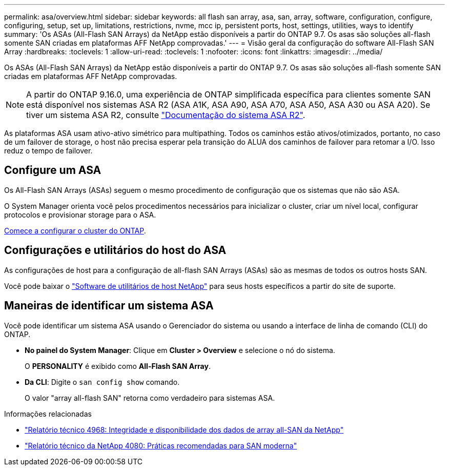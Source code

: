 ---
permalink: asa/overview.html 
sidebar: sidebar 
keywords: all flash san array, asa, san, array, software, configuration, configure, configuring, setup, set up, limitations, restrictions, nvme, mcc ip, persistent ports, host, settings, utilities, ways to identify 
summary: 'Os ASAs (All-Flash SAN Arrays) da NetApp estão disponíveis a partir do ONTAP 9.7. Os asas são soluções all-flash somente SAN criadas em plataformas AFF NetApp comprovadas.' 
---
= Visão geral da configuração do software All-Flash SAN Array
:hardbreaks:
:toclevels: 1
:allow-uri-read: 
:toclevels: 1
:nofooter: 
:icons: font
:linkattrs: 
:imagesdir: ../media/


[role="lead"]
Os ASAs (All-Flash SAN Arrays) da NetApp estão disponíveis a partir do ONTAP 9.7. Os asas são soluções all-flash somente SAN criadas em plataformas AFF NetApp comprovadas.


NOTE: A partir do ONTAP 9.16.0, uma experiência de ONTAP simplificada específica para clientes somente SAN está disponível nos sistemas ASA R2 (ASA A1K, ASA A90, ASA A70, ASA A50, ASA A30 ou ASA A20). Se tiver um sistema ASA R2, consulte link:https://docs.netapp.com/us-en/asa-r2/index.html["Documentação do sistema ASA R2"^].

As plataformas ASA usam ativo-ativo simétrico para multipathing. Todos os caminhos estão ativos/otimizados, portanto, no caso de um failover de storage, o host não precisa esperar pela transição do ALUA dos caminhos de failover para retomar a I/O. Isso reduz o tempo de failover.



== Configure um ASA

Os All-Flash SAN Arrays (ASAs) seguem o mesmo procedimento de configuração que os sistemas que não são ASA.

O System Manager orienta você pelos procedimentos necessários para inicializar o cluster, criar um nível local, configurar protocolos e provisionar storage para o ASA.

xref:../software_setup/concept_decide_whether_to_use_ontap_cli.html[Comece a configurar o cluster do ONTAP].



== Configurações e utilitários do host do ASA

As configurações de host para a configuração de all-flash SAN Arrays (ASAs) são as mesmas de todos os outros hosts SAN.

Você pode baixar o link:https://mysupport.netapp.com/NOW/cgi-bin/software["Software de utilitários de host NetApp"^] para seus hosts específicos a partir do site de suporte.



== Maneiras de identificar um sistema ASA

Você pode identificar um sistema ASA usando o Gerenciador do sistema ou usando a interface de linha de comando (CLI) do ONTAP.

* *No painel do System Manager*: Clique em *Cluster > Overview* e selecione o nó do sistema.
+
O *PERSONALITY* é exibido como *All-Flash SAN Array*.

* *Da CLI*: Digite o `san config show` comando.
+
O valor "array all-flash SAN" retorna como verdadeiro para sistemas ASA.



.Informações relacionadas
* link:https://www.netapp.com/pdf.html?item=/media/85671-tr-4968.pdf["Relatório técnico 4968: Integridade e disponibilidade dos dados de array all-SAN da NetApp"^]
* link:https://www.netapp.com/pdf.html?item=/media/10680-tr4080pdf.pdf["Relatório técnico da NetApp 4080: Práticas recomendadas para SAN moderna"^]

